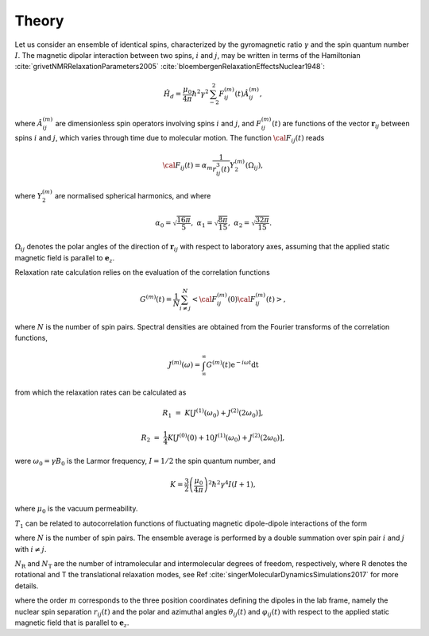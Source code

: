 
Theory
======

Let us consider an ensemble of identical spins, characterized by the gyromagnetic
ratio :math:`\gamma` and the spin quantum number :math:`I`. The magnetic dipolar
interaction between two spins, :math:`i` and :math:`j`, may be written in terms
of the Hamiltonian :cite:`grivetNMRRelaxationParameters2005` :cite:`bloembergenRelaxationEffectsNuclear1948`:

.. math::

    \hat H_d = \dfrac{\mu_0}{4 \pi} \hbar^2 \gamma^2 \sum_{-2}^{2} F_{ij}^{(m)} (t) \hat A_{ij}^{(m)},

where :math:`\hat A_{ij}^{(m)}` are dimensionless spin operators involving spins :math:`i` and :math:`j`,
and :math:`F_{ij}^{(m)} (t)` are functions of the vector :math:`\boldsymbol{r}_{ij}` between
spins :math:`i` and :math:`j`, which varies through time due to molecular motion.
The function :math:`{\cal F}_{ij} (t)` reads

.. math::
    
    {\cal F}_{ij} (t) = \alpha_m \dfrac{1}{r_{ij}^3 (t)} Y^{(m)}_2 (\Omega_{ij}),

where :math:`Y^{(m)}_2` are normalised spherical harmonics, and where


.. math::

    \alpha_0 = \sqrt{\frac{16 \pi}{5}}, ~ \alpha_1 = \sqrt{\frac{8 \pi}{15}}, ~ \alpha_2 = \sqrt{\frac{32 \pi}{15}}.

:math:`\Omega_{ij}` denotes the polar angles of the direction of :math:`\boldsymbol{r}_{ij}` with respect
to laboratory axes, assuming that the applied static magnetic field is parallel to :math:`\boldsymbol{e}_z`.

Relaxation rate calculation relies on the evaluation of the correlation functions

.. math::

    G^{(m)} (t) = \dfrac{1}{N}
    \sum_{i \ne j}^{N} \left< {\cal F}_{ij}^{(m)} (0) {\cal F}_{ij}^{(m)} (t)  \right>,

where :math:`N` is the number of spin pairs. Spectral densities are obtained from the
Fourier transforms of the correlation functions, 

.. math::

    J^{(m)} (\omega) = \int_\infty^\infty G^{(m)} (t) \mathrm e^{- i \omega t} \mathrm dt 

from which the relaxation rates can be calculated as

.. math::

    R_1 &=&  K \left[ J^{(1)} (\omega_0) + J^{(2)} (2 \omega_0) \right],

    R_2 &=& \dfrac{1}{4} K \left[ J^{(0)} (0) + 10 J^{(1)} (\omega_0) + J^{(2)} (2 \omega_0) \right],

were :math:`\omega_0 = \gamma B_0` is the Larmor frequency, :math:`I = 1/2` the
spin quantum number, and

.. math::

    K = \dfrac{3}{2}\left(\dfrac{\mu_0}{4 \pi}\right)^2 \hbar^2 \gamma^4 I (I+1),

where :math:`\mu_0` is the vacuum permeability.


.. bibliography::
   :style: unsrt





:math:`T_1` can be related to autocorrelation functions of fluctuating
magnetic dipole-dipole interactions of the form



where :math:`N` is the number of spin pairs. The ensemble average is performed by a 
double summation over spin pair :math:`i` and :math:`j` with :math:`i \ne j`.



:math:`N_\text{R}` and :math:`N_\text{T}` are the number of intramolecular and
intermolecular degrees of freedom, respectively, where R denotes the rotational
and T the translational relaxation modes, see Ref :cite:`singerMolecularDynamicsSimulations2017` for more
details.



where the order :math:`m` corresponds
to the three position coordinates defining the
dipoles in the lab frame, namely the nuclear spin separation :math:`r_{ij}(t)` and the
polar and azimuthal angles :math:`\theta_{ij} (t)` and :math:`\varphi_{ij} (t)` with respect
to the applied static magnetic field that is parallel to :math:`\boldsymbol{e}_z`.